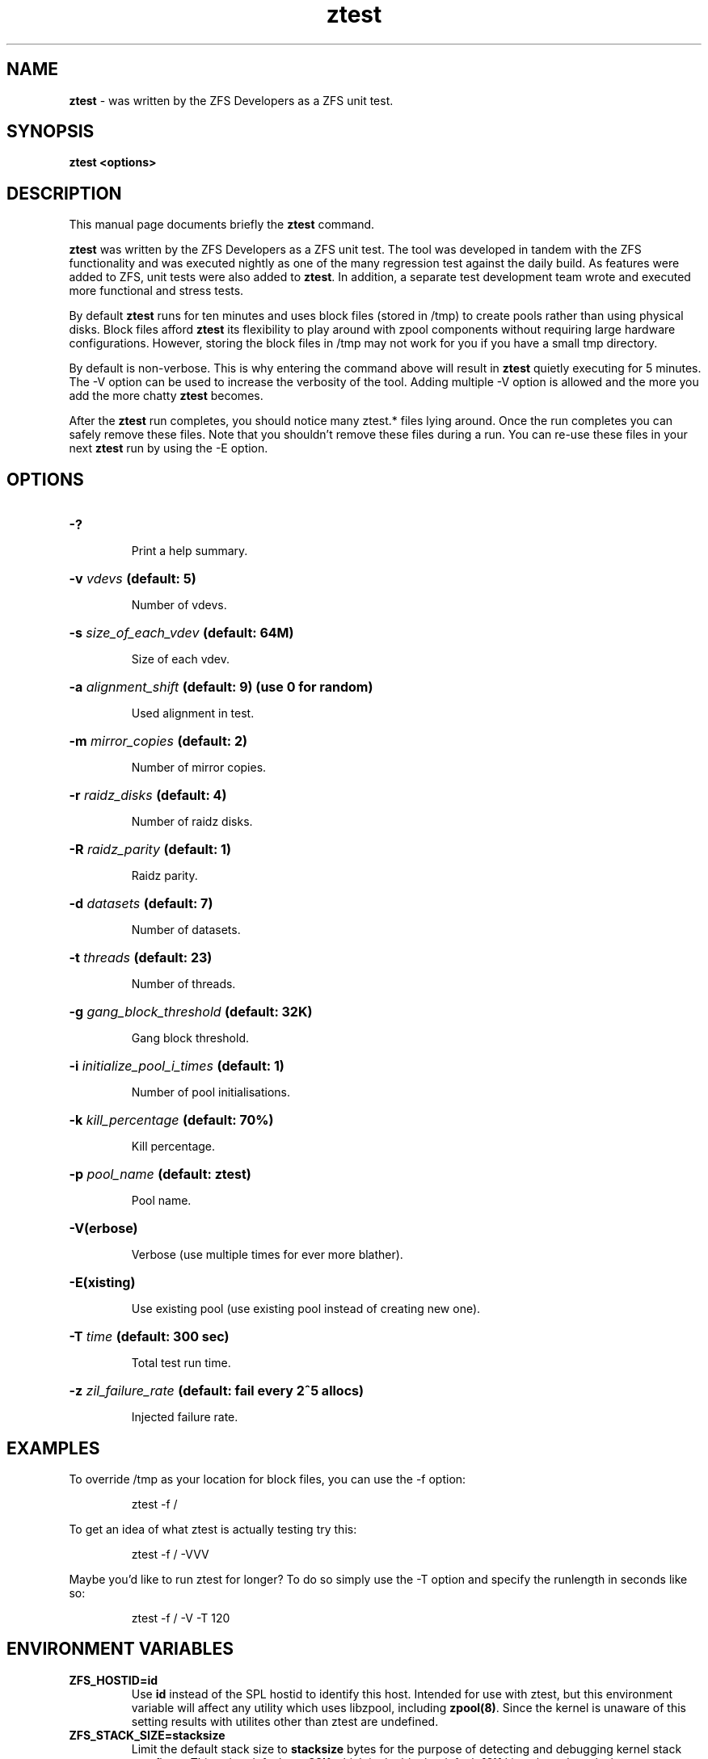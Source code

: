 '\" t
.\"
.\" CDDL HEADER START
.\"
.\" The contents of this file are subject to the terms of the
.\" Common Development and Distribution License (the "License").
.\" You may not use this file except in compliance with the License.
.\"
.\" You can obtain a copy of the license at usr/src/OPENSOLARIS.LICENSE
.\" or http://www.opensolaris.org/os/licensing.
.\" See the License for the specific language governing permissions
.\" and limitations under the License.
.\"
.\" When distributing Covered Code, include this CDDL HEADER in each
.\" file and include the License file at usr/src/OPENSOLARIS.LICENSE.
.\" If applicable, add the following below this CDDL HEADER, with the
.\" fields enclosed by brackets "[]" replaced with your own identifying
.\" information: Portions Copyright [yyyy] [name of copyright owner]
.\"
.\" CDDL HEADER END
.\"
.\"
.\" Copyright (c) 2009 Oracle and/or its affiliates. All rights reserved.
.\" Copyright (c) 2009 Michael Gebetsroither <michael.geb@gmx.at>. All rights
.\" reserved.
.\"
.TH ztest 1 "2009 NOV 01" "ZFS on Linux" "User Commands"

.SH NAME
\fBztest\fR \- was written by the ZFS Developers as a ZFS unit test.
.SH SYNOPSIS
.LP
.BI "ztest <options>"
.SH DESCRIPTION
.LP
This manual page documents briefly the \fBztest\fR command.
.LP
\fBztest\fR was written by the ZFS Developers as a ZFS unit test. The
tool was developed in tandem with the ZFS functionality and was
executed nightly as one of the many regression test against the daily
build. As features were added to ZFS, unit tests were also added to
\fBztest\fR.  In addition, a separate test development team wrote and
executed more functional and stress tests.
.LP
By default \fBztest\fR runs for ten minutes and uses block files
(stored in /tmp) to create pools rather than using physical disks.
Block files afford \fBztest\fR its flexibility to play around with
zpool components without requiring large hardware configurations.
However, storing the block files in /tmp may not work for you if you
have a small tmp directory.
.LP
By default is non-verbose. This is why entering the command above will
result in \fBztest\fR quietly executing for 5 minutes. The -V option
can be used to increase the verbosity of the tool. Adding multiple -V
option is allowed and the more you add the more chatty \fBztest\fR
becomes.
.LP
After the \fBztest\fR run completes, you should notice many ztest.*
files lying around. Once the run completes you can safely remove these
files. Note that you shouldn't remove these files during a run. You
can re-use these files in your next \fBztest\fR run by using the -E
option.
.SH OPTIONS
.HP
.BI "\-?" ""
.IP
Print a help summary.
.HP
.BI "\-v" " vdevs" " (default: 5)
.IP
Number of vdevs.
.HP
.BI "\-s" " size_of_each_vdev" " (default: 64M)"
.IP
Size of each vdev.
.HP
.BI "\-a" " alignment_shift" " (default: 9) (use 0 for random)"
.IP
Used alignment in test.
.HP
.BI "\-m" " mirror_copies" " (default: 2)"
.IP
Number of mirror copies.
.HP
.BI "\-r" " raidz_disks" " (default: 4)"
.IP
Number of raidz disks.
.HP
.BI "\-R" " raidz_parity" " (default: 1)"
.IP
Raidz parity.
.HP
.BI "\-d" " datasets" " (default: 7)"
.IP
Number of datasets.
.HP
.BI "\-t" " threads" " (default: 23)"
.IP
Number of threads.
.HP
.BI "\-g" " gang_block_threshold" " (default: 32K)"
.IP
Gang block threshold.
.HP
.BI "\-i" " initialize_pool_i_times" " (default: 1)"
.IP
Number of pool initialisations.
.HP
.BI "\-k" " kill_percentage" " (default: 70%)"
.IP
Kill percentage.
.HP
.BI "\-p" " pool_name" " (default: ztest)"
.IP
Pool name.
.HP
.BI "\-V(erbose)"
.IP
Verbose (use multiple times for ever more blather).
.HP
.BI "\-E(xisting)"
.IP
Use existing pool (use existing pool instead of creating new one).
.HP
.BI "\-T" " time" " (default: 300 sec)"
.IP
Total test run time.
.HP
.BI "\-z" " zil_failure_rate" " (default: fail every 2^5 allocs)
.IP
Injected failure rate.
.SH "EXAMPLES"
.LP
To override /tmp as your location for block files, you can use the -f
option:
.IP
ztest -f /
.LP
To get an idea of what ztest is actually testing try this:
.IP
ztest -f / -VVV
.LP
Maybe you'd like to run ztest for longer? To do so simply use the -T
option and specify the runlength in seconds like so:
.IP
ztest -f / -V -T 120

.SH "ENVIRONMENT VARIABLES"
.TP
.B "ZFS_HOSTID=id"
Use \fBid\fR instead of the SPL hostid to identify this host.  Intended for use
with ztest, but this environment variable will affect any utility which uses
libzpool, including \fBzpool(8)\fR.  Since the kernel is unaware of this setting
results with utilites other than ztest are undefined.
.TP
.B "ZFS_STACK_SIZE=stacksize"
Limit the default stack size to \fBstacksize\fR bytes for the purpose of
detecting and debugging kernel stack overflows.  This value defaults to
\fB32K\fR which is double the default \fB16K\fR Linux kernel stack size.

In practice, setting the stack size slightly higher is needed because
differences in stack usage between kernel and user space can lead to spurious
stack overflows (especially when debugging is enabled).  The specified value
will be rounded up to a floor of PTHREAD_STACK_MIN which is the minimum stack
required for a NULL procedure in user space.

By default the stack size is limited to 256K.
.SH "SEE ALSO"
.BR "spl-module-parameters (5)" ","
.BR "zpool (1)" ","
.BR "zfs (1)" ","
.BR "zdb (1)" ","
.SH "AUTHOR"
This manual page was transvered to asciidoc by Michael Gebetsroither
<gebi@grml.org> from http://opensolaris.org/os/community/zfs/ztest/
